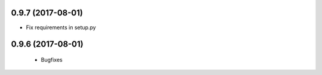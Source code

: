 0.9.7 (2017-08-01)
------------------

- Fix requirements in setup.py


0.9.6 (2017-08-01)
------------------

 - Bugfixes